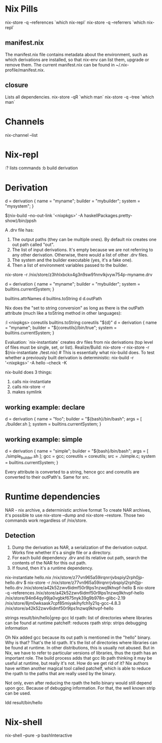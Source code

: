 * Nix Pills

nix-store -q --references `which nix-repl`
nix-store -q --referrers `which nix-repl`

** manifest.nix
The manifest.nix file contains metadata about the environment, such as which
derivations are installed, so that nix-env can list them, upgrade or remove
them.  The current manifest.nix can be found in ~/.nix-profile/manifest.nix.
** closure
Lists all dependencies.
nix-store -qR `which man`
nix-store -q --tree `which man`

* Channels

nix-channel --list

* Nix-repl

:?  lists commands
:b  build derivation

* Derivation

d = derivation { name = "myname"; builder = "mybuilder"; system = "mysystem"; }

$(nix-build --no-out-link '<nixpkgs>' -A haskellPackages.pretty-show)/bin/ppsh

A .drv file has:

1. The output paths (they can be multiple ones). By default nix creates one out path called "out".
2. The list of input derivations. It's empty because we are not referring to any other derivation. Otherwise, there would a list of other .drv files.
3. The system and the builder executable (yes, it's a fake one).
4. Then a list of environment variables passed to the builder.

nix-store -r /nix/store/z3hhlxbckx4g3n9sw91nnvlkjvyw754p-myname.drv

d = derivation { name = "myname"; builder = "mybuilder"; system = builtins.currentSystem; }

builtins.attrNames d
builtins.toString d
d.outPath

Nix does the "set to string conversion" as long as there is the outPath attribute (much like a toString method in other languages):

:l <nixpkgs>
coreutils
builtins.toString coreutils
"${d}"
d = derivation { name = "myname"; builder = "${coreutils}/bin/true"; system = builtins.currentSystem; }

Evaluation:
`nix-instantiate` creates drv files from nix derivations (top level of files must be single, set, or list).
Realize/Build:
nix-store -r
nix-store -r $(nix-instantiate ./test.nix) # This is essentially what nix-build does.
To test whether a previously built derivation is deterministic:
nix-build -r '<nixpkgs>' -A hello --check -K

nix-build does 3 things:
1) calls nix-instantiate
2) calls nix-store -r
3) makes symlink

** working example: declare

d = derivation { name = "foo"; builder = "${bash}/bin/bash"; args = [ ./builder.sh ]; system = builtins.currentSystem; }

** working example: simple

d = derivation {
  name = "simple";
  builder = "${bash}/bin/bash";
  args = [ ./simple_builder.sh ];
  gcc = gcc;
  coreutils = coreutils;
  src = ./simple.c;
  system = builtins.currentSystem; }

Every attribute is converted to a string, hence gcc and coreutils are converted
to their outPath's. Same for src.

* Runtime dependencies

NAR - nix archive, a deterministic archive format
To create NAR archives, it's possible to use nix-store --dump and nix-store
--restore. Those two commands work regardless of /nix/store.

** Detection
1. Dump the derivation as NAR, a serialization of the derivation output. Works fine whether it's a single file or a directory.
2. For each build dependency .drv and its relative out path, search the contents of the NAR for this out path.
3. If found, then it's a runtime dependency.

nix-instantiate hello.nix
/nix/store/z77vn965a59irqnrrjvbspiyl2rph0jp-hello.drv
$ nix-store -r /nix/store/z77vn965a59irqnrrjvbspiyl2rph0jp-hello.drv
/nix/store/a42k52zwv6idmf50r9lps1nzwq9khvpf-hello
$ nix-store -q --references /nix/store/a42k52zwv6idmf50r9lps1nzwq9khvpf-hello
/nix/store/94n64qy99ja0vgbkf675nyk39g9b978n-glibc-2.19
/nix/store/8jm0wksask7cpf85miyakihyfch1y21q-gcc-4.8.3
/nix/store/a42k52zwv6idmf50r9lps1nzwq9khvpf-hello

strings result/bin/hello|grep gcc
ld rpath: list of directories where libraries can be found at runtime
patchelf: reduces rpath
strip: strips debugging information

Oh Nix added gcc because its out path is mentioned in the "hello" binary. Why is
that? That's the ld rpath. It's the list of directories where libraries can be
found at runtime. In other distributions, this is usually not abused. But in
Nix, we have to refer to particular versions of libraries, thus the rpath has an
important role. The build process adds that gcc lib path thinking it may be
useful at runtime, but really it's not. How do we get rid of it? Nix authors
have written another magical tool called patchelf, which is able to reduce the
rpath to the paths that are really used by the binary.

Not only, even after reducing the rpath the hello binary would still depend upon
gcc. Because of debugging information. For that, the well known strip can be
used.

ldd result/bin/hello

* Nix-shell

nix-shell --pure -p bashInteractive
